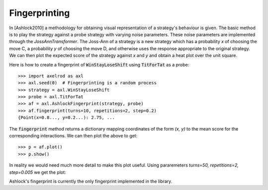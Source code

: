 .. _fingerprinting:

Fingerprinting
==============

In [Ashlock2010] a methodology for obtaining visual representation of a
strategy's behaviour is given.
The basic method is to play the strategy against a probe strategy with varying
noise parameters.
These noise parameters are implemented through the `JossAnnTransformer`.
The Joss-Ann of a strategy is a new strategy which has a probability `x` of
choosing the move C, a probability `y` of choosing the move D, and otherwise
uses the response appropriate to the original strategy.
We can then plot the expected score of the strategy against `x` and `y` and
obtain a heat plot over the unit square.

Here is how to create a fingerprint of :code:`WinStayLoseShift` using
:code:`TitForTat` as a probe::

    >>> import axelrod as axl
    >>> axl.seed(0)  # Fingerprinting is a random process
    >>> strategy = axl.WinStayLoseShift
    >>> probe = axl.TitForTat
    >>> af = axl.AshlockFingerprint(strategy, probe)
    >>> af.fingerprint(turns=10, repetitions=2, step=0.2)
    {Point(x=0.8..., y=0.2...): 2.75, ...

The :code:`fingerprint` method returns a dictionary mapping coordinates of the
form `(x, y)` to the mean score for the corresponding interactions.
We can then plot the above to get::

    >>> p = af.plot()
    >>> p.show()

.. image:: _static/fingerprinting/WSLS_small.png
     :width: 50%
     :align: center

In reality we would need much more detail to make this plot useful.
Using pararemeters `turns=50, repetitions=2, step=0.005` we get the plot:

.. image:: _static/fingerprinting/WSLS_large.png
     :width: 50%
     :align: center

Ashlock's fingerprint is currently the only fingerprint implemented in the
library.
